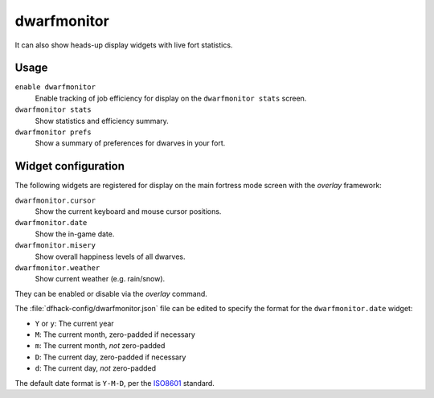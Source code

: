 dwarfmonitor
============

.. dfhack-tool::
    :summary: Report on dwarf preferences and efficiency.
    :tags: fort inspection jobs units

It can also show heads-up display widgets with live fort statistics.

Usage
-----

``enable dwarfmonitor``
    Enable tracking of job efficiency for display on the ``dwarfmonitor stats``
    screen.
``dwarfmonitor stats``
    Show statistics and efficiency summary.
``dwarfmonitor prefs``
    Show a summary of preferences for dwarves in your fort.

Widget configuration
--------------------

The following widgets are registered for display on the main fortress mode
screen with the `overlay` framework:

``dwarfmonitor.cursor``
    Show the current keyboard and mouse cursor positions.
``dwarfmonitor.date``
    Show the in-game date.
``dwarfmonitor.misery``
    Show overall happiness levels of all dwarves.
``dwarfmonitor.weather``
    Show current weather (e.g. rain/snow).

They can be enabled or disable via the `overlay` command.

The :file:`dfhack-config/dwarfmonitor.json` file can be edited to specify the
format for the ``dwarfmonitor.date`` widget:

* ``Y`` or ``y``: The current year
* ``M``: The current month, zero-padded if necessary
* ``m``: The current month, *not* zero-padded
* ``D``: The current day, zero-padded if necessary
* ``d``: The current day, *not* zero-padded

The default date format is ``Y-M-D``, per the ISO8601_ standard.

.. _ISO8601: https://en.wikipedia.org/wiki/ISO_8601
